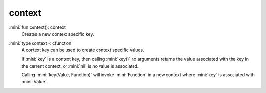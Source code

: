 context
=======

:mini:`fun context(): context`
   Creates a new context specific key.


:mini:`type context < cfunction`
   A context key can be used to create context specific values.

   If :mini:`key` is a context key, then calling :mini:`key()` no arguments returns the value associated with the key in the current context, or :mini:`nil` is no value is associated.

   Calling :mini:`key(Value, Function)` will invoke :mini:`Function` in a new context where :mini:`key` is associated with :mini:`Value`.


